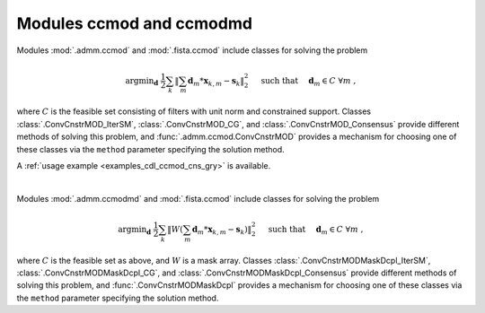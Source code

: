 Modules ccmod and ccmodmd
=========================

Modules :mod:`.admm.ccmod` and :mod:`.fista.ccmod` include classes for
solving the problem

.. math::
   \mathrm{argmin}_\mathbf{d} \;
   \frac{1}{2} \sum_k \left \| \sum_m \mathbf{d}_m * \mathbf{x}_{k,m} -
   \mathbf{s}_k \right \|_2^2 \quad \text{ such that } \quad \mathbf{d}_m
   \in C \;\; \forall m \;,

where :math:`C` is the feasible set consisting of filters with unit
norm and constrained support. Classes :class:`.ConvCnstrMOD_IterSM`,
:class:`.ConvCnstrMOD_CG`, and :class:`.ConvCnstrMOD_Consensus`
provide different methods of solving this problem, and
:func:`.admm.ccmod.ConvCnstrMOD` provides a mechanism for choosing one
of these classes via the ``method`` parameter specifying the solution
method.

A :ref:`usage example <examples_cdl_ccmod_cns_gry>` is available.

|

Modules :mod:`.admm.ccmodmd` and :mod:`.fista.ccmod` include classes for solving the problem

.. math::
   \mathrm{argmin}_\mathbf{d} \;
   \frac{1}{2} \sum_k \left \| W \left(\sum_m \mathbf{d}_m *
   \mathbf{x}_{k,m} - \mathbf{s}_k \right) \right \|_2^2 \quad
   \text{ such that } \quad \mathbf{d}_m \in C \;\; \forall m \;,

where :math:`C` is the feasible set as above, and :math:`W` is a mask
array. Classes :class:`.ConvCnstrMODMaskDcpl_IterSM`,
:class:`.ConvCnstrMODMaskDcpl_CG`, and
:class:`.ConvCnstrMODMaskDcpl_Consensus` provide different methods of
solving this problem, and :func:`.ConvCnstrMODMaskDcpl` provides a
mechanism for choosing one of these classes via the ``method``
parameter specifying the solution method.
